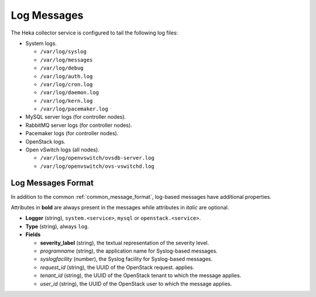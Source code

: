 .. _logs:

============
Log Messages
============

The Heka collector service is configured to tail the following log files:

* System logs.

  * ``/var/log/syslog``
  * ``/var/log/messages``
  * ``/var/log/debug``
  * ``/var/log/auth.log``
  * ``/var/log/cron.log``
  * ``/var/log/daemon.log``
  * ``/var/log/kern.log``
  * ``/var/log/pacemaker.log``

* MySQL server logs (for controller nodes).

* RabbitMQ server logs (for controller nodes).

* Pacemaker logs (for controller nodes).

* OpenStack logs.

* Open vSwitch logs (all nodes).

  * ``/var/log/openvswitch/ovsdb-server.log``
  * ``/var/log/openvswitch/ovs-vswitchd.log``

Log Messages Format
===================

In addition to the common :ref:`common_message_format`, log-based messages have
additional properties.

Attributes in **bold** are always present in the messages while attributes in
*italic* are optional.

* **Logger** (string), ``system.<service>``, ``mysql`` or
  ``openstack.<service>``.

* **Type** (string), always ``log``.

* **Fields**

  * **severity_label** (string), the textual representation of the severity
    level.

  * *programname* (string), the application name for Syslog-based messages.

  * *syslogfacility* (number), the Syslog facility for Syslog-based messages.

  * *request_id* (string), the UUID of the OpenStack request.
    applies.

  * *tenant_id* (string), the UUID of the OpenStack tenant to which the message
    applies.

  * *user_id* (string), the UUID of the OpenStack user to which the message
    applies.
